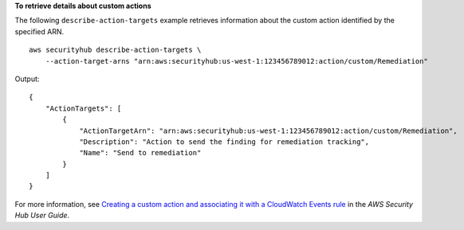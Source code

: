 **To retrieve details about custom actions**

The following ``describe-action-targets`` example retrieves information about the custom action identified by the specified ARN. ::

    aws securityhub describe-action-targets \
        --action-target-arns "arn:aws:securityhub:us-west-1:123456789012:action/custom/Remediation"

Output::

    {
        "ActionTargets": [ 
            { 
                "ActionTargetArn": "arn:aws:securityhub:us-west-1:123456789012:action/custom/Remediation",
                "Description": "Action to send the finding for remediation tracking",
                "Name": "Send to remediation"
            }
        ]
    }

For more information, see `Creating a custom action and associating it with a CloudWatch Events rule <https://docs.aws.amazon.com/securityhub/latest/userguide/securityhub-cloudwatch-events.html#securityhub-cwe-configure>`__ in the *AWS Security Hub User Guide*.

